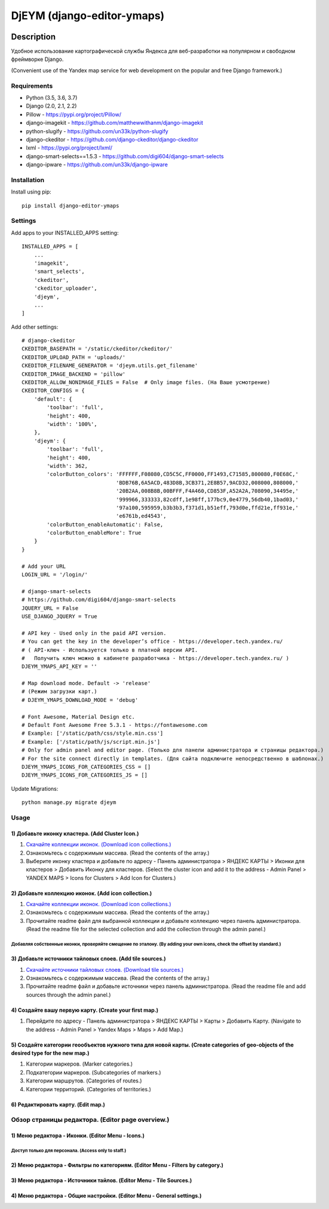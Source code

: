 ===========================
DjEYM (django-editor-ymaps)
===========================
.. image:: https://img.shields.io/badge/version-1.0%20beta-brightgreen.svg
   :target: https://pypi.org/project/django-editor-ymaps/
   :alt: Version
.. image:: https://img.shields.io/github/license/mashape/apistatus.svg
   :target: https://github.com/genkosta/django-editor-ymaps/blob/master/LICENSE
   :alt: MIT
.. image:: https://pepy.tech/badge/django-editor-ymaps
   :target: https://pepy.tech/project/django-editor-ymaps
   :alt: Downloads
.. image:: https://img.shields.io/badge/python-%3E%3D%203.5-yellow.svg
   :target: https://www.python.org/
   :alt: Python
.. image:: https://img.shields.io/badge/django-%3E%3D%202.0-brightgreen.svg
   :target: https://www.djangoproject.com/
   :alt: Django

Description
===========
Удобное использование картографической службы Яндекса для веб-разработки на популярном и свободном фреймворке Django.

(Convenient use of the Yandex map service for web development on the popular and free Django framework.)

Requirements
------------
- Python (3.5, 3.6, 3.7)
- Django (2.0, 2.1, 2.2)
- Pillow - `https://pypi.org/project/Pillow/ <https://pypi.org/project/Pillow/>`_
- django-imagekit - `https://github.com/matthewwithanm/django-imagekit <https://github.com/matthewwithanm/django-imagekit>`_
- python-slugify - `https://github.com/un33k/python-slugify <https://github.com/un33k/python-slugify>`_
- django-ckeditor - `https://github.com/django-ckeditor/django-ckeditor <https://github.com/django-ckeditor/django-ckeditor>`_
- lxml - `https://pypi.org/project/lxml/ <https://pypi.org/project/lxml/>`_
- django-smart-selects==1.5.3 - `https://github.com/digi604/django-smart-selects <https://github.com/digi604/django-smart-selects>`_
- django-ipware - `https://github.com/un33k/django-ipware <https://github.com/un33k/django-ipware>`_


Installation
------------
Install using pip::

 pip install django-editor-ymaps

Settings
--------
Add apps to your INSTALLED_APPS setting::

    INSTALLED_APPS = [
        ...
        'imagekit',
        'smart_selects',
        'ckeditor',
        'ckeditor_uploader',
        'djeym',
        ...
    ]

Add other settings::

    # django-ckeditor
    CKEDITOR_BASEPATH = '/static/ckeditor/ckeditor/'
    CKEDITOR_UPLOAD_PATH = 'uploads/'
    CKEDITOR_FILENAME_GENERATOR = 'djeym.utils.get_filename'
    CKEDITOR_IMAGE_BACKEND = 'pillow'
    CKEDITOR_ALLOW_NONIMAGE_FILES = False  # Only image files. (На Ваше усмотрение)
    CKEDITOR_CONFIGS = {
        'default': {
            'toolbar': 'full',
            'height': 400,
            'width': '100%',
        },
        'djeym': {
            'toolbar': 'full',
            'height': 400,
            'width': 362,
            'colorButton_colors': 'FFFFFF,F08080,CD5C5C,FF0000,FF1493,C71585,800080,F0E68C,'
                                  'BDB76B,6A5ACD,483D8B,3CB371,2E8B57,9ACD32,008000,808000,'
                                  '20B2AA,008B8B,00BFFF,F4A460,CD853F,A52A2A,708090,34495e,'
                                  '999966,333333,82cdff,1e98ff,177bc9,0e4779,56db40,1bad03,'
                                  '97a100,595959,b3b3b3,f371d1,b51eff,793d0e,ffd21e,ff931e,'
                                  'e6761b,ed4543',
            'colorButton_enableAutomatic': False,
            'colorButton_enableMore': True
        }
    }
    
    # Add your URL
    LOGIN_URL = '/login/'
    
    # django-smart-selects
    # https://github.com/digi604/django-smart-selects
    JQUERY_URL = False
    USE_DJANGO_JQUERY = True
    
    # API key - Used only in the paid API version.
    # You can get the key in the developer’s office - https://developer.tech.yandex.ru/
    # ( API-ключ - Используется только в платной версии API.
    #   Получить ключ можно в кабинете разработчика - https://developer.tech.yandex.ru/ )
    DJEYM_YMAPS_API_KEY = ''
    
    # Map download mode. Default -> 'release'
    # (Режим загрузки карт.)
    # DJEYM_YMAPS_DOWNLOAD_MODE = 'debug'
    
    # Font Awesome, Material Design etc.
    # Default Font Awesome Free 5.3.1 - https://fontawesome.com
    # Example: ['/static/path/css/style.min.css']
    # Example: ['/static/path/js/script.min.js']
    # Only for admin panel and editor page. (Только для панели администратора и страницы редактора.)
    # For the site connect directly in templates. (Для сайта подключите непосредственно в шаблонах.)
    DJEYM_YMAPS_ICONS_FOR_CATEGORIES_CSS = []
    DJEYM_YMAPS_ICONS_FOR_CATEGORIES_JS = []

Update Migrations::

    python manage.py migrate djeym

Usage
-----
1) Добавьте иконку кластера. (Add Cluster Icon.)
^^^^^^^^^^^^^^^^^^^^^^^^^^^^^^^^^^^^^^^^^^^^^^^^
1. `Скачайте коллекции иконок. (Download icon collections.) <https://github.com/genkosta/django-editor-ymaps/blob/master/Icon_Collections.zip?raw=true>`_
2. Ознакомьтесь с содержимым массива. (Read the contents of the array.)
3. Выберите иконку кластера и добавьте по адресу - Панель администратора > ЯНДЕКС КАРТЫ > Иконки для кластеров > Добавить Иконку для кластеров.
   (Select the cluster icon and add it to the address - Admin Panel > YANDEX MAPS > Icons for Clusters > Add Icon for Clusters.)

2) Добавьте коллекцию иконок. (Add icon collection.)
^^^^^^^^^^^^^^^^^^^^^^^^^^^^^^^^^^^^^^^^^^^^^^^^^^^^
1. `Скачайте коллекции иконок. (Download icon collections.) <https://github.com/genkosta/django-editor-ymaps/blob/master/Icon_Collections.zip?raw=true>`_
2. Ознакомьтесь с содержимым массива. (Read the contents of the array.)
3. Прочитайте readme файл для выбранной коллекции и добавьте коллекцию через панель администратора.
   (Read the readme file for the selected collection and add the collection through the admin panel.)

.. image:: https://github.com/genkosta/django-editor-ymaps/blob/master/screenshots/import_icon_collection.png?raw=true
   :alt: Import Icon Collection

Добавляя собственные иконки, проверяйте смещение по эталону. (By adding your own icons, check the offset by standard.)
*************************************************************************************************************
.. image:: https://github.com/genkosta/django-editor-ymaps/blob/master/screenshots/change_icon_for_markers.png?raw=true
   :alt: Change Icon for markers

3) Добавьте источники тайловых слоев. (Add tile sources.)
^^^^^^^^^^^^^^^^^^^^^^^^^^^^^^^^^^^^^^^^^^^^^^^^^^^^^^^^^
1. `Скачайте источники тайловых слоев. (Download tile sources.) <https://github.com/genkosta/django-editor-ymaps/blob/master/Tile.zip?raw=true>`_
2. Ознакомьтесь с содержимым массива. (Read the contents of the array.)
3. Прочитайте readme файл и добавьте источники через панель администратора. (Read the readme file and add sources through the admin panel.)

4) Создайте вашу первую карту. (Create your first map.)
^^^^^^^^^^^^^^^^^^^^^^^^^^^^^^^^^^^^^^^^^^^^^^^^^^^^^^^
1. Перейдите по адресу - Панель администратора > ЯНДЕКС КАРТЫ >  Карты > Добавить Карту.
   (Navigate to the address - Admin Panel > Yandex Maps > Maps > Add Map.)

5) Создайте категории геообъектов нужного типа для новой карты. (Create categories of geo-objects of the desired type for the new map.)
^^^^^^^^^^^^^^^^^^^^^^^^^^^^^^^^^^^^^^^^^^^^^^^^^^^^^^^^^^^^^^^^^^^^^^^^^^^^^^^^^^^^^^^^^^^^^^^^^^^^^^^^^^^^^^^^^^^^^^^^^^^^^^^^^^^^^^^
1. Категории маркеров. (Marker categories.)
2. Подкатегории маркеров. (Subcategories of markers.)
3. Категории маршрутов. (Categories of routes.)
4. Категории территорий. (Categories of territories.)

6) Редактировать карту. (Edit map.)
^^^^^^^^^^^^^^^^^^^^^^^^^^^^^^^^^^^
.. image:: https://github.com/genkosta/django-editor-ymaps/blob/master/screenshots/edit_map.png?raw=true
   :alt: Edit map

Обзор страницы редактора. (Editor page overview.)
-------------------------------------------------

1) Меню редактора - Иконки. (Editor Menu - Icons.)
^^^^^^^^^^^^^^^^^^^^^^^^^^^^^^^^^^^^^^^^^^^^^^^^^^
Доступ только для персонала. (Access only to staff.)
****************************************************
.. image:: https://github.com/genkosta/django-editor-ymaps/blob/master/screenshots/editor_menu_icons.png?raw=true
   :alt: Editor Menu - Icons

2) Меню редактора - Фильтры по категориям. (Editor Menu - Filters by category.)
^^^^^^^^^^^^^^^^^^^^^^^^^^^^^^^^^^^^^^^^^^^^^^^^^^^^^^^^^^^^^^^^^^^^^^^^^^^^^^^
.. image:: https://github.com/genkosta/django-editor-ymaps/blob/master/screenshots/editor_menu_filters.png?raw=true
   :alt: Editor Menu - Filters by category

3) Меню редактора - Источники тайлов. (Editor Menu - Tile Sources.)
^^^^^^^^^^^^^^^^^^^^^^^^^^^^^^^^^^^^^^^^^^^^^^^^^^^^^^^^^^^^^^^^^^^
.. image:: https://github.com/genkosta/django-editor-ymaps/blob/master/screenshots/editor_menu_tile.png?raw=true
   :alt: Editor Menu - Tile Sources

4) Меню редактора - Общие настройки. (Editor Menu - General settings.)
^^^^^^^^^^^^^^^^^^^^^^^^^^^^^^^^^^^^^^^^^^^^^^^^^^^^^^^^^^^^^^^^^^^^^^
.. image:: https://github.com/genkosta/django-editor-ymaps/blob/master/screenshots/editor_menu_settings.png?raw=true
   :alt: Editor Menu - General settings
